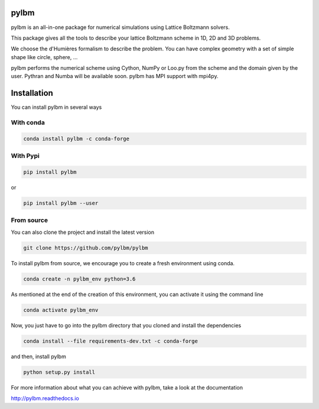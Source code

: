pylbm
=====

|Binder| |Travis| |Appveyor| |Doc badge| |Gitter Badge|

.. |Binder| image:: https://mybinder.org/badge.svg 
   :target: https://mybinder.org/v2/gh/pylbm/pylbm/master
.. |Travis| image:: https://travis-ci.org/pylbm/pylbm.svg?branch=master
   :target: https://travis-ci.org/pylbm/pylbm
.. |Appveyor| image:: https://ci.appveyor.com/api/projects/status/lm3gufe7njj29s0t/branch/master?svg=true
   :target: https://ci.appveyor.com/project/pylbm/pylbm
.. |Gitter Badge| image:: https://badges.gitter.im/pylbm/pylbm.svg
   :alt: Join the chat at https://gitter.im/pylbm/pylbm
   :target: https://gitter.im/pylbm/pylbm?utm_source=badge&utm_medium=badge&utm_campaign=pr-badge&utm_content=badge
.. |Doc badge| image:: https://readthedocs.org/projects/pylbm/badge/?version=latest
   :target: http://pylbm.readthedocs.io/en/latest/
   
pylbm is an all-in-one package for numerical simulations using Lattice Boltzmann solvers.

This package gives all the tools to describe your lattice Boltzmann scheme in 1D, 2D and 3D problems.

We choose the d'Humières formalism to describe the problem. You can have complex geometry with a set of simple shape like circle, sphere, ...

pylbm performs the numerical scheme using Cython, NumPy or Loo.py from the scheme and the domain given by the user. Pythran and Numba will be available soon. pylbm has MPI support with mpi4py.

Installation
============

You can install pylbm in several ways

With conda
----------

.. code::

   conda install pylbm -c conda-forge
  
With Pypi
---------

.. code::

   pip install pylbm

or
  
.. code::

   pip install pylbm --user

From source
-----------

You can also clone the project and install the latest version

.. code::

   git clone https://github.com/pylbm/pylbm

To install pylbm from source, we encourage you to create a fresh environment using conda.

.. code::

    conda create -n pylbm_env python=3.6

As mentioned at the end of the creation of this environment, you can activate it
using the command line

.. code::

    conda activate pylbm_env

Now, you just have to go into the pylbm directory that you cloned and install
the dependencies

.. code::

    conda install --file requirements-dev.txt -c conda-forge

and then, install pylbm

.. code::

   python setup.py install

For more information about what you can achieve with pylbm, take a look at the documentation

`<http://pylbm.readthedocs.io>`_

